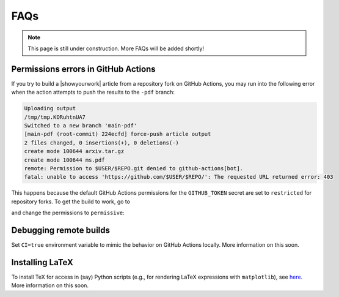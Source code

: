 FAQs
====

.. note:: This page is still under construction. More FAQs will be added shortly!

Permissions errors in GitHub Actions
------------------------------------

If you try to build a |showyourwork| article from a repository fork
on GitHub Actions, you may run into the following error when the action
attempts to push the results to the ``-pdf`` branch:

.. code-block:: text

    Uploading output
    /tmp/tmp.KORuhtnUA7
    Switched to a new branch 'main-pdf'
    [main-pdf (root-commit) 224ecfd] force-push article output
    2 files changed, 0 insertions(+), 0 deletions(-)
    create mode 100644 arxiv.tar.gz
    create mode 100644 ms.pdf
    remote: Permission to $USER/$REPO.git denied to github-actions[bot].
    fatal: unable to access 'https://github.com/$USER/$REPO/': The requested URL returned error: 403

This happens because the default GitHub Actions permissions for the ``GITHUB_TOKEN``
secret are set to ``restricted`` for repository forks. To get the build to work,
go to

.. raw:: html

    <pre>
    https://github.com/<span class="text-highlight">$USER/$REPO</span>/settings/actions
    </pre>

and change the permissions to ``permissive``:

.. image:: _static/workflow_permissions.png
   :width: 60%
   :align: center


Debugging remote builds
-----------------------

Set ``CI=true`` environment variable to mimic the behavior on GitHub Actions locally.
More information on this soon.


Installing LaTeX
----------------

To install TeX for access in (say) Python scripts (e.g., for rendering LaTeX expressions
with ``matplotlib``), see 
`here <https://github.com/showyourwork/showyourwork/blob/f5a9332cb4b1d134bb2103fae2e2853da04fe501/showyourwork-action/src/tex.js>`__.
More information on this soon.
